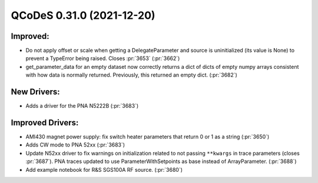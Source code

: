 QCoDeS 0.31.0 (2021-12-20)
==========================

Improved:
---------

- Do not apply offset or scale when getting a DelegateParameter and source is
  uninitialized (its value is None) to prevent a TypeError being raised. Closes
  :pr:`3653` (:pr:`3662`)
- get_parameter_data for an empty dataset now correctly
  returns a dict of dicts of empty numpy arrays consistent
  with how data is normally returned. Previously, this returned an
  empty dict. (:pr:`3682`)


New Drivers:
------------

- Adds a driver for the PNA N5222B (:pr:`3683`)


Improved Drivers:
-----------------

- AMI430 magnet power supply: fix switch heater parameters that return 0 or 1 as a string (:pr:`3650`)
- Adds CW mode to PNA 52xx (:pr:`3683`)
- Update N52xx driver to fix warnings on initialization
  related to not passing ``**kwargs`` in trace parameters (closes :pr:`3687`).
  PNA traces updated to use ParameterWithSetpoints as base instead of
  ArrayParameter. (:pr:`3688`)
- Add example notebook for R&S SGS100A RF source. (:pr:`3680`)
